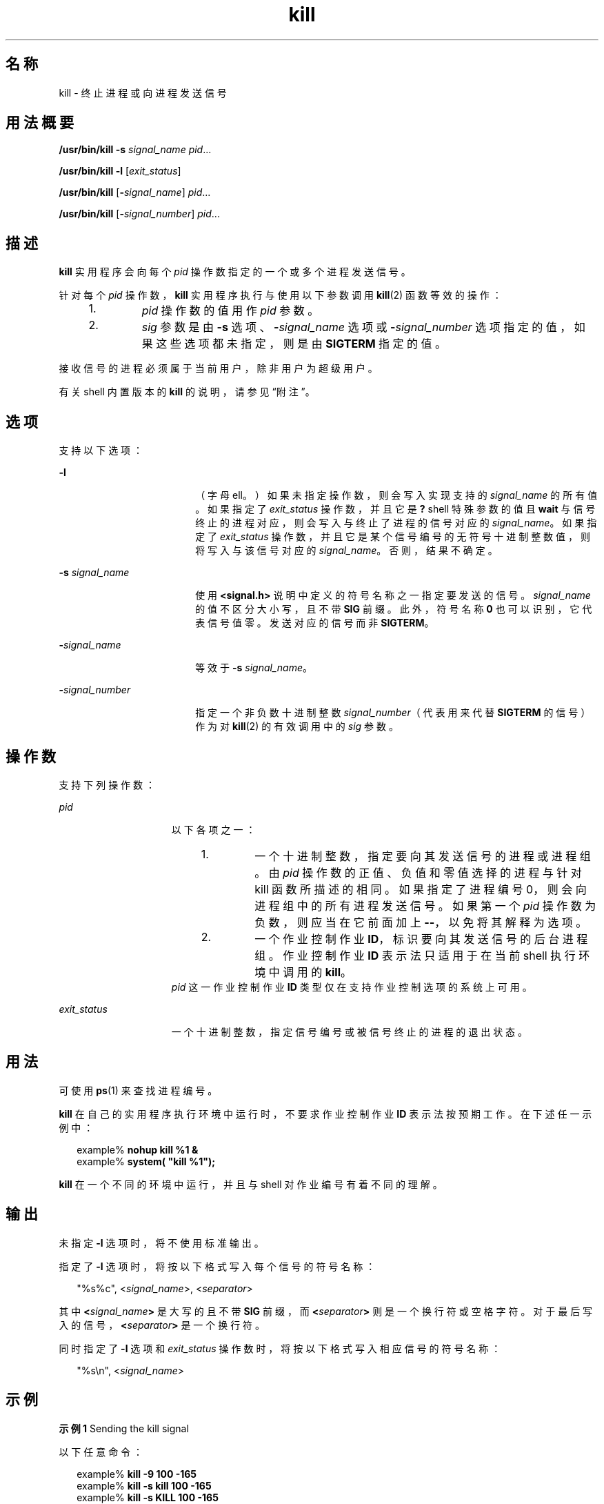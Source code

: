 '\" te
.\" Copyright (c) 2007, 2011, Oracle and/or its affiliates.All rights reserved.
.\" Copyright 1989 AT&T
.\" Portions Copyright (c) 1982-2007 AT&T Knowledge Ventures
.\" Copyright (c) 1992, X/Open Company Limited All Rights Reserved
.\" Sun Microsystems, Inc. gratefully acknowledges The Open Group for permission to reproduce portions of its copyrighted documentation.Original documentation from The Open Group can be obtained online at http://www.opengroup.org/bookstore/.
.\" The Institute of Electrical and Electronics Engineers and The Open Group, have given us permission to reprint portions of their documentation.In the following statement, the phrase "this text" refers to portions of the system documentation.Portions of this text are reprinted and reproduced in electronic form in the Sun OS Reference Manual, from IEEE Std 1003.1, 2004 Edition, Standard for Information Technology -- Portable Operating System Interface (POSIX), The Open Group Base Specifications Issue 6, Copyright (C) 2001-2004 by the Institute of Electrical and Electronics Engineers, Inc and The Open Group.In the event of any discrepancy between these versions and the original IEEE and The Open Group Standard, the original IEEE and The Open Group Standard is the referee document.The original Standard can be obtained online at http://www.opengroup.org/unix/online.html.This notice shall appear on any product containing this material. 
.TH kill 1 "2011 年 7 月 12 日" "SunOS 5.11" "用户命令"
.SH 名称
kill \- 终止进程或向进程发送信号
.SH 用法概要
.LP
.nf
\fB/usr/bin/kill\fR \fB-s\fR \fIsignal_name\fR \fIpid\fR...
.fi

.LP
.nf
\fB/usr/bin/kill\fR \fB-l\fR [\fIexit_status\fR]
.fi

.LP
.nf
\fB/usr/bin/kill\fR [\fB-\fIsignal_name\fR\fR] \fIpid\fR...
.fi

.LP
.nf
\fB/usr/bin/kill\fR [\fB-\fIsignal_number\fR\fR] \fIpid\fR...
.fi

.SH 描述
.sp
.LP
\fBkill\fR 实用程序会向每个 \fIpid\fR 操作数指定的一个或多个进程发送信号。
.sp
.LP
针对每个 \fIpid\fR 操作数，\fBkill\fR 实用程序执行与使用以下参数调用 \fBkill\fR(2) 函数等效的操作：
.RS +4
.TP
1.
\fIpid\fR 操作数的值用作 \fIpid\fR 参数。
.RE
.RS +4
.TP
2.
\fIsig\fR 参数是由 \fB-s\fR 选项、\fB-\fR\fIsignal_name\fR 选项或 \fB-\fR\fIsignal_number\fR 选项指定的值，如果这些选项都未指定，则是由 \fBSIGTERM\fR 指定的值。
.RE
.sp
.LP
接收信号的进程必须属于当前用户，除非用户为超级用户。
.sp
.LP
有关 shell 内置版本的 \fBkill\fR 的说明，请参见“附注”。
.SH 选项
.sp
.LP
支持以下选项：
.sp
.ne 2
.mk
.na
\fB\fB-l\fR\fR
.ad
.RS 18n
.rt  
（字母 ell。）如果未指定操作数，则会写入实现支持的 \fIsignal_name\fR 的所有值。如果指定了 \fIexit_status\fR 操作数，并且它是 \fB?\fR shell 特殊参数的值且 \fBwait\fR 与信号终止的进程对应，则会写入与终止了进程的信号对应的 \fIsignal_name\fR。如果指定了 \fIexit_status\fR 操作数，并且它是某个信号编号的无符号十进制整数值，则将写入与该信号对应的 \fIsignal_name\fR。否则，结果不确定。
.RE

.sp
.ne 2
.mk
.na
\fB\fB-s\fR \fIsignal_name\fR\fR
.ad
.RS 18n
.rt  
使用 \fB<signal.h>\fR 说明中定义的符号名称之一指定要发送的信号。\fIsignal_name\fR 的值不区分大小写，且不带 \fBSIG\fR 前缀。此外，符号名称 \fB0\fR 也可以识别，它代表信号值零。发送对应的信号而非 \fBSIGTERM\fR。
.RE

.sp
.ne 2
.mk
.na
\fB\fB-\fR\fIsignal_name\fR\fR
.ad
.RS 18n
.rt  
等效于 \fB-s\fR \fIsignal_name\fR。
.RE

.sp
.ne 2
.mk
.na
\fB\fB-\fR\fIsignal_number\fR\fR
.ad
.RS 18n
.rt  
指定一个非负数十进制整数 \fIsignal_number\fR（代表用来代替 \fBSIGTERM\fR 的信号）作为对 \fBkill\fR(2) 的有效调用中的 \fIsig\fR 参数。
.RE

.SH 操作数
.sp
.LP
支持下列操作数：
.sp
.ne 2
.mk
.na
\fB\fIpid\fR\fR
.ad
.RS 15n
.rt  
以下各项之一： 
.RS +4
.TP
1.
一个十进制整数，指定要向其发送信号的进程或进程组。由 \fIpid\fR 操作数的正值、负值和零值选择的进程与针对 kill 函数所描述的相同。如果指定了进程编号 0，则会向进程组中的所有进程发送信号。如果第一个 \fIpid\fR 操作数为负数，则应当在它前面加上 \fB--\fR，以免将其解释为选项。
.RE
.RS +4
.TP
2.
一个作业控制作业 \fBID\fR，标识要向其发送信号的后台进程组。作业控制作业 \fBID\fR 表示法只适用于在当前 shell 执行环境中调用的 \fBkill\fR。
.RE
\fIpid\fR 这一作业控制作业 \fBID\fR 类型仅在支持作业控制选项的系统上可用。
.RE

.sp
.ne 2
.mk
.na
\fB\fIexit_status\fR\fR
.ad
.RS 15n
.rt  
一个十进制整数，指定信号编号或被信号终止的进程的退出状态。
.RE

.SH 用法
.sp
.LP
可使用 \fBps\fR(1) 来查找进程编号。
.sp
.LP
\fBkill\fR 在自己的实用程序执行环境中运行时，不要求作业控制作业 \fBID\fR 表示法按预期工作。在下述任一示例中：
.sp
.in +2
.nf
example% \fBnohup kill %1 &\fR
example% \fBsystem( "kill %1");\fR
.fi
.in -2
.sp

.sp
.LP
\fBkill\fR 在一个不同的环境中运行，并且与 shell 对作业编号有着不同的理解。
.SH 输出
.sp
.LP
未指定 \fB-l\fR 选项时，将不使用标准输出。
.sp
.LP
指定了 \fB-l\fR 选项时，将按以下格式写入每个信号的符号名称：
.sp
.in +2
.nf
"%s%c", <\fIsignal_name\fR>, <\fIseparator\fR>
.fi
.in -2

.sp
.LP
其中 \fB<\fR\fIsignal_name\fR\fB>\fR 是大写的且不带 \fBSIG\fR 前缀，而 \fB<\fR\fIseparator\fR\fB>\fR 则是一个换行符或空格字符。对于最后写入的信号，\fB<\fR\fIseparator\fR\fB>\fR 是一个换行符。
.sp
.LP
同时指定了 \fB-l\fR 选项和 \fIexit_status\fR 操作数时，将按以下格式写入相应信号的符号名称：
.sp
.in +2
.nf
"%s\en", <\fIsignal_name\fR>
.fi
.in -2

.SH 示例
.LP
\fB示例 1 \fRSending the kill signal
.sp
.LP
以下任意命令：

.sp
.in +2
.nf
example% \fBkill -9 100 -165\fR
example% \fBkill -s kill 100 -165\fR
example% \fBkill -s KILL 100 -165\fR
.fi
.in -2
.sp

.sp
.LP
会向进程 \fBID\fR 为 \fB100\fR 的进程以及进程组 \fBID\fR 为 \fB165\fR 的所有进程发送 \fBSIGKILL\fR 信号，并且假定发送方进程有权向指定的进程发送该信号且指定的进程存在。

.LP
\fB示例 2 \fR避免开头的负数的歧义
.sp
.LP
为避免初始参数为负数所带来的歧义（即不确定指定的是信号编号还是进程组），系统始终认为指定的是前者。因此，要向某个进程组（例如 \fB123\fR）发送缺省信号，应用程序应使用类似于以下命令之一的命令：

.sp
.in +2
.nf
example% \fBkill -TERM -123\fR
example% \fBkill -- -123\fR
.fi
.in -2
.sp

.SH 环境变量
.sp
.LP
有关影响 \fBkill\fR 执行的以下环境变量的说明，请参见 \fBenviron\fR(5)：\fBLANG\fR、\fBLC_ALL\fR、\fBLC_CTYPE\fR、\fBLC_MESSAGES\fR 和 \fBNLSPATH\fR。
.SH 退出状态
.sp
.LP
将返回以下退出值：
.sp
.ne 2
.mk
.na
\fB\fB0\fR\fR
.ad
.RS 6n
.rt  
为每个 \fIpid\fR 操作数找到了至少一个匹配的进程，并且至少为一个匹配的进程成功处理了指定的信号。
.RE

.sp
.ne 2
.mk
.na
\fB\fB>0\fR\fR
.ad
.RS 6n
.rt  
出现错误。
.RE

.SH 属性
.sp
.LP
有关下列属性的说明，请参见 \fBattributes\fR(5)：
.SS "/usr/bin/kill、csh、ksh88、sh"
.sp

.sp
.TS
tab() box;
cw(2.75i) |cw(2.75i) 
lw(2.75i) |lw(2.75i) 
.
属性类型属性值
_
可用性system/core-os
_
CSIEnabled（已启用）
_
接口稳定性Committed（已确定）
_
标准请参见 \fBstandards\fR(5)。
.TE

.SS "ksh"
.sp

.sp
.TS
tab() box;
cw(2.75i) |cw(2.75i) 
lw(2.75i) |lw(2.75i) 
.
属性类型属性值
_
可用性system/core-os
_
CSIEnabled（已启用）
_
接口稳定性Uncommitted（未确定）
.TE

.SH 另请参见
.sp
.LP
\fBcsh\fR(1)、\fBgetconf\fR(1)、\fBjobs\fR(1)、\fBksh\fR(1)、\fBksh88\fR(1)、\fBps\fR(1)、\fBsh\fR(1)、\fBshell_builtins\fR(1)、\fBwait\fR(1)、\fBkill\fR(2)、\fBsignal\fR(3C)、\fBsignal.h\fR(3HEAD)、\fBattributes\fR(5)、\fBenviron\fR(5)、\fBstandards\fR(5)
.SH 附注
.SS "/usr/bin/kill"
.sp
.LP
支持的实时信号的数量是由 \fBgetconf\fR(1) 值 \fB_POSIX_RTSIG_MAX\fR 定义的。
.SS "sh"
.sp
.LP
Bourne shell \fBsh\fR 有一个内置版本的 \fBkill\fR，可以针对由 \fIjobid\fR 标识的进程提供与 \fBkill\fR 命令相同的功能。\fBsh\fR 语法为：
.sp
.in +2
.nf
kill [ -sig ] [ pid ] [ %job ]...
kill -l
.fi
.in -2
.sp

.SS "csh"
.sp
.LP
C-shell \fBcsh\fR 也有一个内置的 \fBkill\fR 命令，其语法为：
.sp
.in +2
.nf
kill [-sig][pid][%job]...
kill -l
.fi
.in -2
.sp

.sp
.LP
\fBcsh\fR \fBkill\fR 内置命令向指定的进程 \fBID\fR、指定的\fI作业\fR或当前\fI作业\fR发送 \fBTERM\fR（终止）信号（缺省情况下）或指定的信号。信号可通过编号或名称指定。无缺省值。键入 \fBkill\fR 不会向当前作业发送信号。如果发送的信号是 \fBTERM\fR（终止）或 \fBHUP\fR（挂起），则还会向作业或进程发送一个 \fBCONT\fR（继续）信号。
.sp
.ne 2
.mk
.na
\fB\fB-l\fR\fR
.ad
.RS 6n
.rt  
列出可发送的信号名称。
.RE

.SS "ksh88"
.sp
.LP
\fBksh88\fR \fBkill\fR 的语法为：
.sp
.in +2
.nf
kill [-sig][pid][%job]...
kill -l
.fi
.in -2
.sp

.sp
.LP
\fBksh88\fR \fBkill\fR 向指定的作业或进程发送 \fBTERM\fR（终止）信号或指定的信号。信号可通过编号或名称指定（如 \fBsignal.h\fR(3HEAD) 中指定的一样，但要去掉 \fBSIG\fR 前缀）。如果发送的信号是 \fBTERM\fR（终止）或 \fBHUP\fR（挂起），如果作业或进程已停止，则会向其发送 \fBCONT\fR（继续）信号。参数 \fIjob\fR 可以是不属于某个活动作业的进程的进程 ID。如果使用第二种形式，即 \fBkill\fR \fB-l\fR，则会列出信号编号和名称。
.SS "ksh"
.sp
.LP
\fBksh\fR \fBkill\fR 的语法为：
.sp
.in +2
.nf
kill [-n signum] [-s signame] job ...
kill [-n signum] [-s signame] -l [arg ...]
.fi
.in -2
.sp

.sp
.LP
使用未指定 \fB-l\fR 的第一种形式时，\fBkill\fR 会向由\fIjob\fR 指定的一个或多个进程发送信号。这通常会终止进程，除非信号被捕获或忽略。 
.sp
.LP
将 \fIjob\fR 指定为以下之一：
.sp
.ne 2
.mk
.na
\fB\fInumber\fR\fR
.ad
.RS 12n
.rt  
\fIjob\fR 的进程 ID。
.RE

.sp
.ne 2
.mk
.na
\fB\fB-\fR\fInumber\fR\fR
.ad
.RS 12n
.rt  
\fIjob\fR 的进程组 ID。
.RE

.sp
.ne 2
.mk
.na
\fB\fB%\fR\fInumber\fR\fR
.ad
.RS 12n
.rt  
作业编号。
.RE

.sp
.ne 2
.mk
.na
\fB\fB%\fR\fIstring\fR\fR
.ad
.RS 12n
.rt  
名称以 \fIstring\fR 开头的作业。
.RE

.sp
.ne 2
.mk
.na
\fB\fB%?\fR\fIstring\fR\fR
.ad
.RS 12n
.rt  
名称包含 \fIstring\fR 的作业。
.RE

.sp
.ne 2
.mk
.na
\fB\fB%+\fR\fR
.ad
.br
.na
\fB\fB%%\fR\fR
.ad
.RS 12n
.rt  
当前作业。
.RE

.sp
.ne 2
.mk
.na
\fB\fB%-\fR\fR
.ad
.RS 12n
.rt  
前一个作业。
.RE

.sp
.LP
如果未使用 \fB-n\fR 或 \fB-s\fR 选项指定信号，则会使用 \fBSIGTERM\fR 信号。
.sp
.LP
如果指定了 \fB-l\fR 但未指定 \fIarg\fR，则 \fBkill\fR 会将信号列表写入到标准输出。否则，\fIarg\fR 可以是一个信号名称，或者是一个数字（表示信号编号或者被信号终止的进程的退出状态）。如果指定了名称，则会将对应的信号编号写入到标准输出。如果指定了编号，则会将对应的信号名称写入到标准输出。
.sp
.ne 2
.mk
.na
\fB\fB-l\fR\fR
.ad
.RS 14n
.rt  
列出信号名称或信号编号，而不是如上所述发送信号。不可指定 \fB-n\fR 和 \fB-s\fR 选项。
.RE

.sp
.ne 2
.mk
.na
\fB\fB-n\fR \fIsignum\fR\fR
.ad
.RS 14n
.rt  
指定要发送的信号编号。信号编号无法跨平台移植，但以下情况除外：
.sp
.ne 2
.mk
.na
\fB\fB0\fR\fR
.ad
.RS 6n
.rt  
没有信号。
.RE

.sp
.ne 2
.mk
.na
\fB\fB1\fR\fR
.ad
.RS 6n
.rt  
\fBHUP\fR
.RE

.sp
.ne 2
.mk
.na
\fB\fB2\fR\fR
.ad
.RS 6n
.rt  
\fBINT\fR
.RE

.sp
.ne 2
.mk
.na
\fB\fB3\fR\fR
.ad
.RS 6n
.rt  
\fBQUIT\fR
.RE

.sp
.ne 2
.mk
.na
\fB\fB6\fR\fR
.ad
.RS 6n
.rt  
\fBABRT\fR
.RE

.sp
.ne 2
.mk
.na
\fB\fB9\fR\fR
.ad
.RS 6n
.rt  
\fBKILL\fR
.RE

.sp
.ne 2
.mk
.na
\fB\fB14\fR\fR
.ad
.RS 6n
.rt  
\fBALRM\fR
.RE

.sp
.ne 2
.mk
.na
\fB\fB15\fR\fR
.ad
.RS 6n
.rt  
\fBTERM\fR
.RE

.RE

.sp
.ne 2
.mk
.na
\fB\fB-s\fR \fIsigname\fR\fR
.ad
.RS 14n
.rt  
指定要发送的信号名称。信号名称源自它们在 \fB<signal.h>\fR 中的名称，但不带 \fBSIG\fR 前缀，而且不区分大小写。\fBkill\fR \fB-l\fR 将生成当前平台上的信号列表。
.RE

.sp
.LP
\fBksh\fR 中的 \fBkill\fR 退出时将返回下列值之一：
.sp
.ne 2
.mk
.na
\fB\fB0\fR\fR
.ad
.RS 6n
.rt  
为每个作业操作数找到了至少一个匹配的进程，并且至少向一个匹配的进程成功发送了指定的信号。
.RE

.sp
.ne 2
.mk
.na
\fB\fB>0\fR\fR
.ad
.RS 6n
.rt  
出现错误。
.RE

